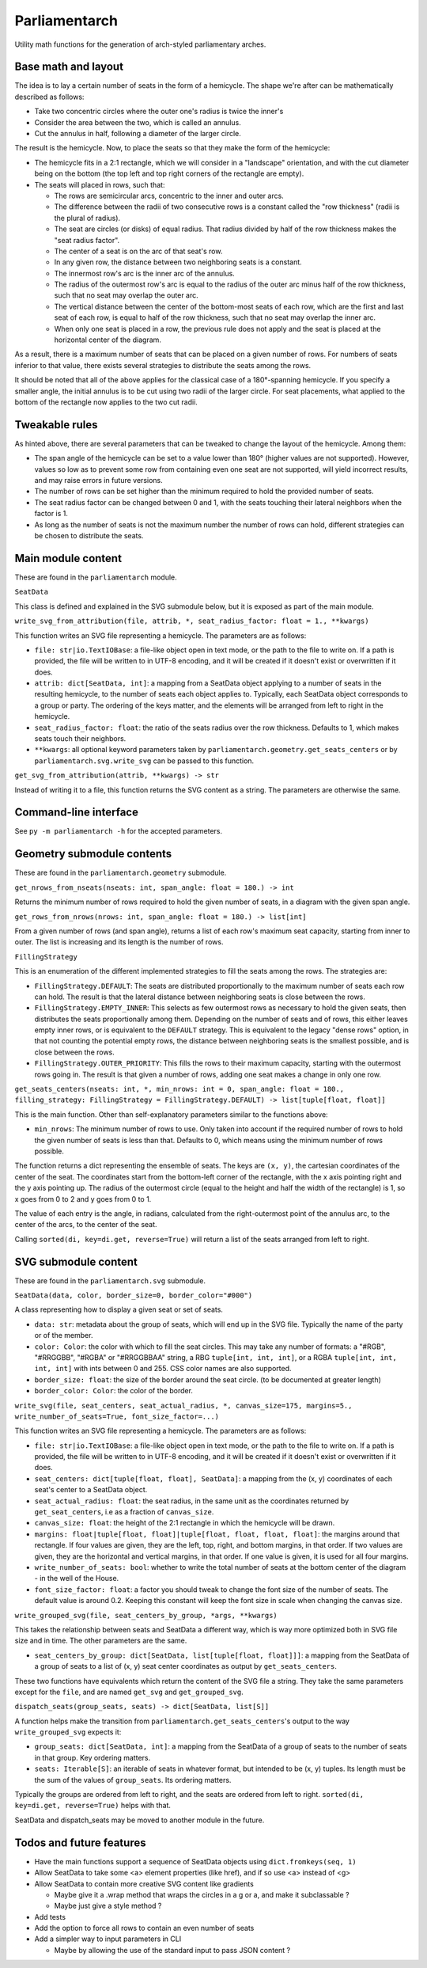 Parliamentarch
==============

Utility math functions for the generation of arch-styled parliamentary arches.

Base math and layout
--------------------

The idea is to lay a certain number of seats in the form of a hemicycle. The
shape we're after can be mathematically described as follows:

- Take two concentric circles where the outer one's radius is twice the inner's

- Consider the area between the two, which is called an annulus.

- Cut the annulus in half, following a diameter of the larger circle.

The result is the hemicycle. Now, to place the seats so that they make the form
of the hemicycle:

- The hemicycle fits in a 2:1 rectangle, which we will consider in a "landscape"
  orientation, and with the cut diameter being on the bottom (the top left and
  top right corners of the rectangle are empty).

- The seats will placed in rows, such that:

  - The rows are semicircular arcs, concentric to the inner and outer arcs.

  - The difference between the radii of two consecutive rows is a constant
    called the "row thickness" (radii is the plural of radius).

  - The seat are circles (or disks) of equal radius. That radius divided by half
    of the row thickness makes the "seat radius factor".

  - The center of a seat is on the arc of that seat's row.

  - In any given row, the distance between two neighboring seats is a constant.

  - The innermost row's arc is the inner arc of the annulus.

  - The radius of the outermost row's arc is equal to the radius of the outer
    arc minus half of the row thickness, such that no seat may overlap the
    outer arc.

  - The vertical distance between the center of the bottom-most seats of each
    row, which are the first and last seat of each row, is equal to half of the
    row thickness, such that no seat may overlap the inner arc.

  - When only one seat is placed in a row, the previous rule does not apply and
    the seat is placed at the horizontal center of the diagram.

As a result, there is a maximum number of seats that can be placed on a
given number of rows. For numbers of seats inferior to that value, there exists
several strategies to distribute the seats among the rows.

It should be noted that all of the above applies for the classical case of a
180°-spanning hemicycle. If you specify a smaller angle, the initial annulus
is to be cut using two radii of the larger circle. For seat placements, what
applied to the bottom of the rectangle now applies to the two cut radii.

Tweakable rules
---------------

As hinted above, there are several parameters that can be tweaked to change the
layout of the hemicycle. Among them:

- The span angle of the hemicycle can be set to a value lower than 180° (higher
  values are not supported). However, values so low as to prevent some row from
  containing even one seat are not supported, will yield incorrect results, and
  may raise errors in future versions.

- The number of rows can be set higher than the minimum required to hold the
  provided number of seats.

- The seat radius factor can be changed between 0 and 1, with the seats touching
  their lateral neighbors when the factor is 1.

- As long as the number of seats is not the maximum number the number of rows
  can hold, different strategies can be chosen to distribute the seats.

Main module content
-------------------

These are found in the ``parliamentarch`` module.

``SeatData``

This class is defined and explained in the SVG submodule below, but it is
exposed as part of the main module.

``write_svg_from_attribution(file, attrib, *, seat_radius_factor: float = 1., **kwargs)``

This function writes an SVG file representing a hemicycle. The parameters are as
follows:

- ``file: str|io.TextIOBase``: a file-like object open in text mode, or the path
  to the file to write on. If a path is provided, the file will be written to in
  UTF-8 encoding, and it will be created if it doesn't exist or overwritten if
  it does.

- ``attrib: dict[SeatData, int]``: a mapping from a SeatData object applying to
  a number of seats in the resulting hemicycle, to the number of seats each
  object applies to. Typically, each SeatData object corresponds to a group or
  party. The ordering of the keys matter, and the elements will be arranged from
  left to right in the hemicycle.

- ``seat_radius_factor: float``: the ratio of the seats radius over the row
  thickness. Defaults to 1, which makes seats touch their neighbors.

- ``**kwargs``: all optional keyword parameters taken by
  ``parliamentarch.geometry.get_seats_centers`` or by
  ``parliamentarch.svg.write_svg`` can be passed to this function.

``get_svg_from_attribution(attrib, **kwargs) -> str``

Instead of writing it to a file, this function returns the SVG content as a
string. The parameters are otherwise the same.

Command-line interface
----------------------

See ``py -m parliamentarch -h`` for the accepted parameters.

Geometry submodule contents
---------------------------

These are found in the ``parliamentarch.geometry`` submodule.

``get_nrows_from_nseats(nseats: int, span_angle: float = 180.) -> int``

Returns the minimum number of rows required to hold the given number of seats,
in a diagram with the given span angle.

``get_rows_from_nrows(nrows: int, span_angle: float = 180.) -> list[int]``

From a given number of rows (and span angle), returns a list of each row's
maximum seat capacity, starting from inner to outer. The list is increasing and
its length is the number of rows.

``FillingStrategy``

This is an enumeration of the different implemented strategies to fill the seats
among the rows. The strategies are:

- ``FillingStrategy.DEFAULT``: The seats are distributed proportionally to the
  maximum number of seats each row can hold. The result is that the lateral
  distance between neighboring seats is close between the rows.

- ``FillingStrategy.EMPTY_INNER``: This selects as few outermost rows as
  necessary to hold the given seats, then distributes the seats proportionally
  among them. Depending on the number of seats and of rows, this either leaves
  empty inner rows, or is equivalent to the ``DEFAULT`` strategy. This is
  equivalent to the legacy "dense rows" option, in that not counting the
  potential empty rows, the distance between neighboring seats is the smallest
  possible, and is close between the rows.

- ``FillingStrategy.OUTER_PRIORITY``: This fills the rows to their maximum
  capacity, starting with the outermost rows going in. The result is that given
  a number of rows, adding one seat makes a change in only one row.

``get_seats_centers(nseats: int, *, min_nrows: int = 0, span_angle: float = 180., filling_strategy: FillingStrategy = FillingStrategy.DEFAULT) -> list[tuple[float, float]]``

This is the main function. Other than self-explanatory parameters similar to
the functions above:

- ``min_nrows``: The minimum number of rows to use. Only taken into account if
  the required number of rows to hold the given number of seats is less than
  that. Defaults to 0, which means using the minimum number of rows possible.

The function returns a dict representing the ensemble of seats. The keys are
``(x, y)``, the cartesian coordinates of the center of the seat. The coordinates
start from the bottom-left corner of the rectangle, with the x axis pointing
right and the y axis pointing up. The radius of the outermost circle (equal to
the height and half the width of the rectangle) is 1, so x goes from 0 to 2 and
y goes from 0 to 1.

The value of each entry is the angle, in radians, calculated from the
right-outermost point of the annulus arc, to the center of the arcs, to the
center of the seat.

Calling ``sorted(di, key=di.get, reverse=True)`` will return a list of the seats
arranged from left to right.

SVG submodule content
---------------------

These are found in the ``parliamentarch.svg`` submodule.

``SeatData(data, color, border_size=0, border_color="#000")``

A class representing how to display a given seat or set of seats.

- ``data: str``: metadata about the group of seats, which will end up in the
  SVG file. Typically the name of the party or of the member.

- ``color: Color``: the color with which to fill the seat circles. This may take
  any number of formats: a "#RGB", "#RRGGBB", "#RGBA" or "#RRGGBBAA" string, a
  RBG ``tuple[int, int, int]``, or a RGBA ``tuple[int, int, int, int]`` with
  ints between 0 and 255. CSS color names are also supported.

- ``border_size: float``: the size of the border around the seat circle. (to be
  documented at greater length)

- ``border_color: Color``: the color of the border.

``write_svg(file, seat_centers, seat_actual_radius, *, canvas_size=175, margins=5., write_number_of_seats=True, font_size_factor=...)``

This function writes an SVG file representing a hemicycle. The parameters are as
follows:

- ``file: str|io.TextIOBase``: a file-like object open in text mode, or the path
  to the file to write on. If a path is provided, the file will be written to in
  UTF-8 encoding, and it will be created if it doesn't exist or overwritten if
  it does.

- ``seat_centers: dict[tuple[float, float], SeatData]``: a mapping from the
  (x, y) coordinates of each seat's center to a SeatData object.

- ``seat_actual_radius: float``: the seat radius, in the same unit as the
  coordinates returned by ``get_seat_centers``, i.e as a fraction of
  ``canvas_size``.

- ``canvas_size: float``: the height of the 2:1 rectangle in which the hemicycle
  will be drawn.

- ``margins: float|tuple[float, float]|tuple[float, float, float, float]``:
  the margins around that rectangle. If four values are given, they are the
  left, top, right, and bottom margins, in that order. If two values are given,
  they are the horizontal and vertical margins, in that order. If one value is
  given, it is used for all four margins.

- ``write_number_of_seats: bool``: whether to write the total number of seats at
  the bottom center of the diagram - in the well of the House.

- ``font_size_factor: float``: a factor you should tweak to change the font size
  of the number of seats. The default value is around 0.2. Keeping this constant
  will keep the font size in scale when changing the canvas size.

``write_grouped_svg(file, seat_centers_by_group, *args, **kwargs)``

This takes the relationship between seats and SeatData a different way, which is
way more optimized both in SVG file size and in time. The other parameters are
the same.

- ``seat_centers_by_group: dict[SeatData, list[tuple[float, float]]]``: a
  mapping from the SeatData of a group of seats to a list of (x, y) seat center
  coordinates as output by ``get_seats_centers``.

These two functions have equivalents which return the content of the SVG file a
string. They take the same parameters except for the ``file``, and are named
``get_svg`` and ``get_grouped_svg``.

``dispatch_seats(group_seats, seats) -> dict[SeatData, list[S]]``

A function helps make the transition from
``parliamentarch.get_seats_centers``'s output to the way ``write_grouped_svg``
expects it:

- ``group_seats: dict[SeatData, int]``: a mapping from the SeatData of a group
  of seats to the number of seats in that group. Key ordering matters.

- ``seats: Iterable[S]``: an iterable of seats in whatever format, but intended
  to be (x, y) tuples. Its length must be the sum of the values of
  ``group_seats``. Its ordering matters.

Typically the groups are ordered from left to right, and the seats are ordered
from left to right. ``sorted(di, key=di.get, reverse=True)`` helps with that.

SeatData and dispatch_seats may be moved to another module in the future.

Todos and future features
-------------------------

- Have the main functions support a sequence of SeatData objects using ``dict.fromkeys(seq, 1)``

- Allow SeatData to take some <a> element properties (like href), and if so use <a> instead of <g>

- Allow SeatData to contain more creative SVG content like gradients

  - Maybe give it a .wrap method that wraps the circles in a g or a, and make it subclassable ?

  - Maybe just give a style method ?

- Add tests

- Add the option to force all rows to contain an even number of seats

- Add a simpler way to input parameters in CLI

  - Maybe by allowing the use of the standard input to pass JSON content ?
